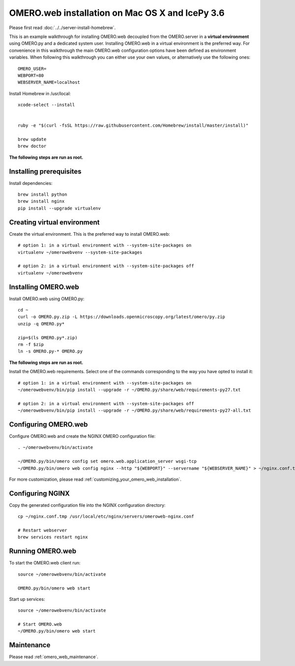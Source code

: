 OMERO.web installation on Mac OS X and IcePy 3.6
================================================

Please first read :doc:`../../server-install-homebrew`.


This is an example walkthrough for installing OMERO.web decoupled from the OMERO.server in a **virtual environment** using OMERO.py and a dedicated system user. Installing OMERO.web in a virtual environment is the preferred way. For convenience in this walkthrough the main OMERO.web configuration options have been defined as environment variables. When following this walkthrough you can either use your own values, or alternatively use the following ones::
    
    OMERO_USER=
    WEBPORT=80
    WEBSERVER_NAME=localhost

Install Homebrew in /usr/local::
    
    xcode-select --install
    
    
    ruby -e "$(curl -fsSL https://raw.githubusercontent.com/Homebrew/install/master/install)"
    
    brew update
    brew doctor

**The following steps are run as root.**


Installing prerequisites
------------------------



Install dependencies::
    
    brew install python 
    brew install nginx
    pip install --upgrade virtualenv


Creating virtual environment
----------------------------


Create the virtual environment. This is the preferred way to install OMERO.web::
    
    # option 1: in a virtual environment with --system-site-packages on
    virtualenv ~/omerowebvenv --system-site-packages
    
    # option 2: in a virtual environment with --system-site-packages off
    virtualenv ~/omerowebvenv
    

Installing OMERO.web
--------------------


Install OMERO.web using OMERO.py::
    
    cd ~
    curl -o OMERO.py.zip -L https://downloads.openmicroscopy.org/latest/omero/py.zip
    unzip -q OMERO.py*
    
    zip=$(ls OMERO.py*.zip)
    rm -f $zip
    ln -s OMERO.py-* OMERO.py

**The following steps are run as root.**

Install the OMERO.web requirements. Select one of the commands corresponding to the way you have opted to install it::
    
    # option 1: in a virtual environment with --system-site-packages on
    ~/omerowebvenv/bin/pip install --upgrade -r ~/OMERO.py/share/web/requirements-py27.txt
    
    # option 2: in a virtual environment with --system-site-packages off
    ~/omerowebvenv/bin/pip install --upgrade -r ~/OMERO.py/share/web/requirements-py27-all.txt
    
    

Configuring OMERO.web
---------------------


Configure OMERO.web and create the NGINX OMERO configuration file::
    
    . ~/omerowebvenv/bin/activate
    
    ~/OMERO.py/bin/omero config set omero.web.application_server wsgi-tcp
    ~/OMERO.py/bin/omero web config nginx --http "${WEBPORT}" --servername "${WEBSERVER_NAME}" > ~/nginx.conf.tmp

For more customization, please read :ref:`customizing_your_omero_web_installation`.

Configuring NGINX
-----------------


Copy the generated configuration file into the NGINX configuration directory::
    
    cp ~/nginx.conf.tmp /usr/local/etc/nginx/servers/omeroweb-nginx.conf
    
    # Restart webserver
    brew services restart nginx

Running OMERO.web
-----------------

To start the OMERO.web client run::
    
    source ~/omerowebvenv/bin/activate
    
    OMERO.py/bin/omero web start



Start up services::
    
    source ~/omerowebvenv/bin/activate
    
    # Start OMERO.web
    ~/OMERO.py/bin/omero web start

Maintenance
-----------


Please read :ref:`omero_web_maintenance`.


